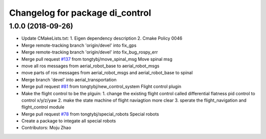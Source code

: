 ^^^^^^^^^^^^^^^^^^^^^^^^^^^^^^^^
Changelog for package di_control
^^^^^^^^^^^^^^^^^^^^^^^^^^^^^^^^

1.0.0 (2018-09-26)
------------------
* Update CMakeLists.txt:
  1. Eigen dependency description
  2. Cmake Policy 0046
* Merge remote-tracking branch 'origin/devel' into fix_gps
* Merge remote-tracking branch 'origin/devel' into fix_bug_rospy_err
* Merge pull request `#137 <https://github.com/tongtybj/aerial_robot/issues/137>`_ from tongtybj/move_spinal_msg
  Move spinal msg
* move all ros messages from aerial_robot_base to aerial_robot_msgs
* move parts of ros messages from aerial_robot_msgs and aerial_robot_base to spinal
* Merge branch 'devel' into aerial_transportation
* Merge pull request `#81 <https://github.com/tongtybj/aerial_robot/issues/81>`_ from tongtybj/new_control_system
  Flight control plugin
* Make the flight control to be the plguin:
  1. change the existing flight control called differential flatness pid control to control x/y/z/yaw
  2. make the state machine of flight naviagtion more clear
  3. sperate the flight_navigation and flight_control module
* Merge pull request `#78 <https://github.com/tongtybj/aerial_robot/issues/78>`_ from tongtybj/special_robots
  Special robots
* Create a package to integate all special robots
* Contributors: Moju Zhao
